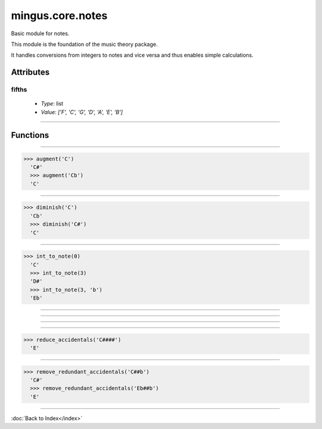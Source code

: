 =================
mingus.core.notes
=================

Basic module for notes.

This module is the foundation of the music theory package.

It handles conversions from integers to notes and vice versa and thus
enables simple calculations.


Attributes
----------

fifths
^^^^^^

  * *Type*: list
  * *Value*: `['F', 'C', 'G', 'D', 'A', 'E', 'B']`

----

Functions
---------


----

.. function:: augment(note)

  Augment a given note.
  
  Examples:
  
>>> augment('C')
  'C#'
  >>> augment('Cb')
  'C'


----

.. function:: diminish(note)

  Diminish a given note.
  
  Examples:
  
>>> diminish('C')
  'Cb'
  >>> diminish('C#')
  'C'


----

.. function:: int_to_note(note_int, accidentals=#)

  Convert integers in the range of 0-11 to notes in the form of C or C#
  or Db.
  
  Throw a RangeError exception if the note_int is not in the range 0-11.
  
  If not specified, sharps will be used.
  
  Examples:
  
>>> int_to_note(0)
  'C'
  >>> int_to_note(3)
  'D#'
  >>> int_to_note(3, 'b')
  'Eb'


----

.. function:: is_enharmonic(note1, note2)

  Test whether note1 and note2 are enharmonic, i.e. they sound the same.


----

.. function:: is_valid_note(note)

  Return True if note is in a recognised format. False if not.


----

.. function:: note_to_int(note)

  Convert notes in the form of C, C#, Cb, C##, etc. to an integer in the
  range of 0-11.
  
  Throw a NoteFormatError exception if the note format is not recognised.


----

.. function:: reduce_accidentals(note)

  Reduce any extra accidentals to proper notes.
  
  Example:
  
>>> reduce_accidentals('C####')
  'E'


----

.. function:: remove_redundant_accidentals(note)

  Remove redundant sharps and flats from the given note.
  
  Examples:
  
>>> remove_redundant_accidentals('C##b')
  'C#'
  >>> remove_redundant_accidentals('Eb##b')
  'E'

----

:doc:`Back to Index</index>`
